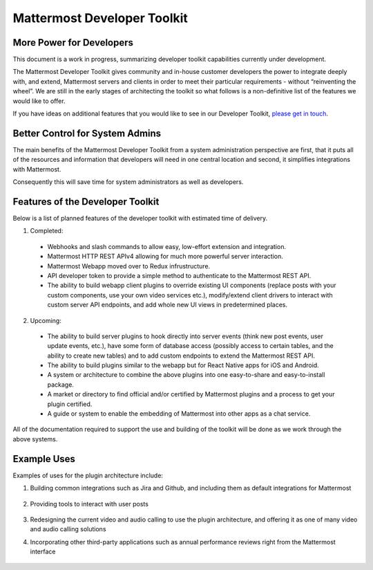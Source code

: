Mattermost Developer Toolkit 
============================

More Power for Developers
--------------------------

This document is a work in progress, summarizing developer toolkit capabilities currently under development.

The Mattermost Developer Toolkit gives community and in-house customer developers the power to integrate deeply with, and extend, Mattermost servers and clients in order to meet their particular requirements - without “reinventing the wheel”. We are still in the early stages of architecting the toolkit so what follows is a non-definitive list of the features we would like to offer.

If you have ideas on additional features that you would like to see in our Developer Toolkit, `please get in touch <https://pre-release.mattermost.com/core/channels/integrations>`_.

Better Control for System Admins
---------------------------------

The main benefits of the Mattermost Developer Toolkit from a system administration perspective are first, that it puts all of the resources and information that developers will need in one central location and second, it simplifies integrations with Mattermost.

Consequently this will save time for system administrators as well as developers.

Features of the Developer Toolkit
---------------------------------

Below is a list of planned features of the developer toolkit with estimated time of delivery.

1. Completed:

 - Webhooks and slash commands to allow easy, low-effort extension and integration.
 - Mattermost HTTP REST APIv4 allowing for much more powerful server interaction.
 - Mattermost Webapp moved over to Redux infrustructure.
 - API developer token to provide a simple method to authenticate to the Mattermost REST API.
 - The ability to build webapp client plugins to override existing UI components (replace posts with your custom components, use your own video services etc.), modify/extend client drivers to interact with custom server API endpoints, and add whole new UI views in predetermined places.

2. Upcoming:
 - The ability to build server plugins to hook directly into server events (think new post events, user update events, etc.), have some form of database access (possibly access to certain tables, and the ability to create new tables) and to add custom endpoints to extend the Mattermost REST API.
 - The ability to build plugins similar to the webapp but for React Native apps for iOS and Android.
 - A system or architecture to combine the above plugins into one easy-to-share and easy-to-install package.
 - A market or directory to find official and/or certified by Mattermost plugins and a process to get your plugin certified.
 - A guide or system to enable the embedding of Mattermost into other apps as a chat service.

All of the documentation required to support the use and building of the toolkit will be done as we work through the above systems.

Example Uses
------------

Examples of uses for the plugin architecture include:

1. Building common integrations such as Jira and Github, and including them as default integrations for Mattermost

	.. image:: ../../source/images/developer-toolkit-jira.png

2. Providing tools to interact with user posts

	.. image:: ../../source/images/developer-toolkit-map.png

3. Redesigning the current video and audio calling to use the plugin architecture, and offering it as one of many video and audio calling solutions

4. Incorporating other third-party applications such as annual performance reviews right from the Mattermost interface

	.. image:: ../../source/images/developer-toolkit-appcenter.png
